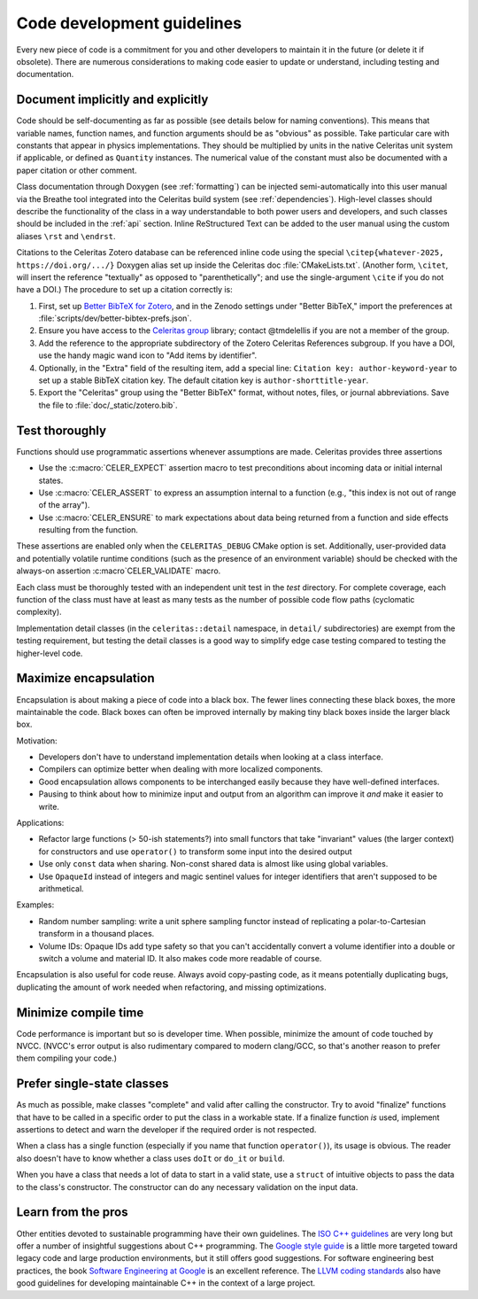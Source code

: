 .. Copyright Celeritas contributors: see top-level COPYRIGHT file for details
.. SPDX-License-Identifier: CC-BY-4.0

.. **NOTE**: this file is referenced by README.md:
.. if changing the former, update the latter!!

.. _code_guidelines:

Code development guidelines
===========================

Every new piece of code is a commitment for you and other developers to
maintain it in the future (or delete it if obsolete). There are numerous
considerations to making code easier to update or understand, including testing
and documentation.


Document implicitly and explicitly
----------------------------------

Code should be self-documenting as far as possible (see details below for
naming conventions). This means that variable names, function names, and
function arguments should be as "obvious" as possible. Take particular care
with constants that appear in physics implementations. They should
be multiplied by units in the native Celeritas unit system if applicable, or
defined as ``Quantity`` instances. The numerical value of the constant must
also be documented with a paper citation or other comment.

Class documentation through Doxygen (see :ref:`formatting`) can be injected
semi-automatically into this user manual via the Breathe tool integrated
into the Celeritas build system (see :ref:`dependencies`). High-level classes
should describe the functionality of the class in a way understandable to both
power users and developers, and such classes should be included in the
:ref:`api` section. Inline ReStructured Text can be added to the user manual
using the custom aliases ``\rst`` and ``\endrst``.

Citations to the Celeritas Zotero database can be referenced inline code using
the special ``\citep{whatever-2025, https://doi.org/.../}`` Doxygen
alias set up inside the Celeritas doc :file:`CMakeLists.txt`. (Another form,
``\citet``, will insert the reference "textually" as opposed to
"parenthetically"; and use the single-argument ``\cite`` if you do not have a
DOI.) The procedure to set up a citation correctly is:

#.  First, set up `Better BibTeX for Zotero`_, and in the Zenodo settings under
    "Better BibTeX," import the preferences at
    :file:`scripts/dev/better-bibtex-prefs.json`.
#.  Ensure you have access to the `Celeritas group`_ library; contact
    @tmdelellis if you are not a member of the group.
#.  Add the reference to the appropriate subdirectory of the Zotero Celeritas
    References subgroup.  If you have a DOI, use the handy magic wand icon to
    "Add items by identifier".
#.  Optionally, in the "Extra" field of the resulting item, add a special line:
    ``Citation key: author-keyword-year`` to set up a stable BibTeX citation
    key. The default citation key is ``author-shorttitle-year``.
#.  Export the "Celeritas" group using the "Better BibTeX" format, without
    notes, files, or journal abbreviations. Save the file to
    :file:`doc/_static/zotero.bib`.

.. _Better BibTeX for Zotero: https://github.com/retorquere/zotero-better-bibtex
.. _Celeritas group: https://www.zotero.org/groups/2380941/celeritas/library

Test thoroughly
---------------

Functions should use programmatic assertions whenever assumptions are made.
Celeritas provides three assertions

- Use the :c:macro:`CELER_EXPECT` assertion macro to test preconditions about
  incoming data or initial internal states.
- Use :c:macro:`CELER_ASSERT` to express an assumption internal to a function (e.g.,
  "this index is not out of range of the array").
- Use :c:macro:`CELER_ENSURE` to mark expectations about data being returned from a
  function and side effects resulting from the function.

These assertions are enabled only when the ``CELERITAS_DEBUG`` CMake option is
set.
Additionally, user-provided data and potentially volatile runtime conditions
(such as the presence of an environment variable) should be checked with
the always-on assertion :c:macro`CELER_VALIDATE` macro.

Each class must be thoroughly tested with an independent unit test in the
`test` directory.  For complete coverage, each function of the class must have
at least as many tests as the number of possible code flow paths (cyclomatic
complexity).

Implementation detail classes (in the ``celeritas::detail`` namespace, in
``detail/`` subdirectories) are exempt from the testing requirement, but
testing the detail classes is a good way to simplify edge case testing compared
to testing the higher-level code.


Maximize encapsulation
----------------------

Encapsulation is about making a piece of code into a black box. The fewer lines
connecting these black boxes, the more maintainable the code. Black boxes can
often be improved internally by making tiny black boxes inside the larger black
box.

Motivation:

- Developers don't have to understand implementation details when looking at a
  class interface.
- Compilers can optimize better when dealing with more localized components.
- Good encapsulation allows components to be interchanged easily because they
  have well-defined interfaces.
- Pausing to think about how to minimize input and output from an algorithm can
  improve it *and* make it easier to write.

Applications:

- Refactor large functions (> 50-ish statements?) into small functors that take
  "invariant" values (the larger context) for constructors and use
  ``operator()`` to transform some input into the desired output
- Use only ``const`` data when sharing. Non-const shared data is almost like
  using global variables.
- Use ``OpaqueId`` instead of integers and magic sentinel values for
  integer identifiers that aren't supposed to be arithmetical.

Examples:

- Random number sampling: write a unit sphere sampling functor instead of
  replicating a polar-to-Cartesian transform in a thousand places.
- Volume IDs: Opaque IDs add type safety so that you can't accidentally convert
  a volume identifier into a double or switch a volume and material ID. It also
  makes code more readable of course.

Encapsulation is also useful for code reuse. Always avoid copy-pasting code, as
it means potentially duplicating bugs, duplicating the amount of work needed
when refactoring, and missing optimizations.


Minimize compile time
---------------------

Code performance is important but so is developer time. When possible,
minimize the amount of code touched by NVCC. (NVCC's error output is also
rudimentary compared to modern clang/GCC, so that's another reason to prefer
them compiling your code.)


Prefer single-state classes
---------------------------

As much as possible, make classes "complete" and valid after calling the
constructor. Try to avoid "finalize" functions that have to be called in a
specific order to put the class in a workable state. If a finalize function
*is* used, implement assertions to detect and warn the developer if the
required order is not respected.

When a class has a single function (especially if you name that function
``operator()``), its usage is obvious. The reader also doesn't have to know
whether a class uses ``doIt`` or ``do_it`` or ``build``.

When you have a class that needs a lot of data to start in a valid state, use a
``struct`` of intuitive objects to pass the data to the class's constructor.
The constructor can do any necessary validation on the input data.


Learn from the pros
-------------------

Other entities devoted to sustainable programming have their own guidelines.
The `ISO C++ guidelines`_ are very long but offer a number of insightful
suggestions about C++ programming. The `Google style guide`_ is a little more
targeted toward legacy code and large production environments, but it still
offers good suggestions. For software engineering best practices, the
book `Software Engineering at Google`_ is an excellent reference. The `LLVM
coding standards`_ also have good guidelines for developing maintainable C++
in the context of a large project.

.. _ISO C++ guidelines: http://isocpp.github.io/CppCoreGuidelines/CppCoreGuidelines
.. _Google style guide: https://google.github.io/styleguide/cppguide.html
.. _Software Engineering at Google: https://abseil.io/resources/swe-book
.. _LLVM coding standards: https://llvm.org/docs/CodingStandards.html

